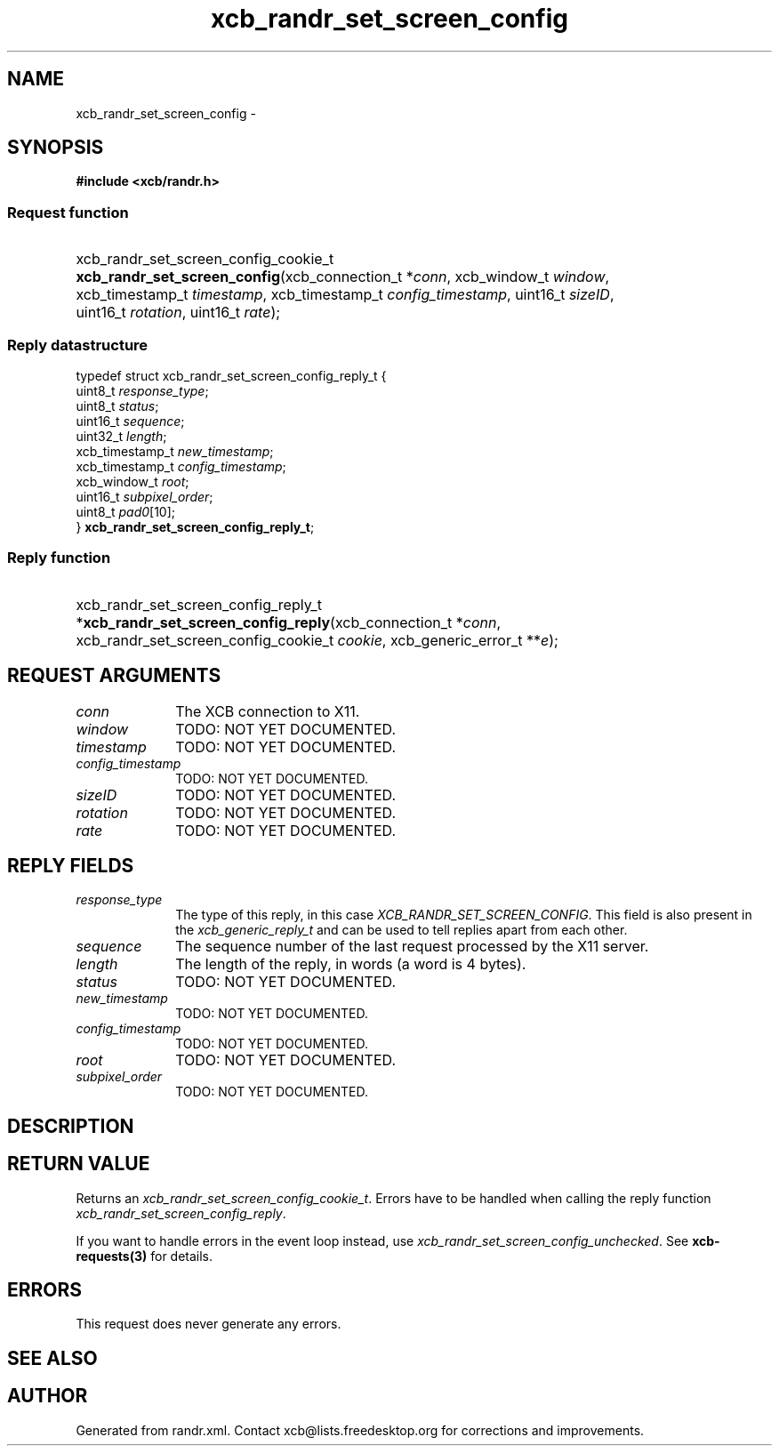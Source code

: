 .TH xcb_randr_set_screen_config 3  2013-12-11 "XCB" "XCB Requests"
.ad l
.SH NAME
xcb_randr_set_screen_config \- 
.SH SYNOPSIS
.hy 0
.B #include <xcb/randr.h>
.SS Request function
.HP
xcb_randr_set_screen_config_cookie_t \fBxcb_randr_set_screen_config\fP(xcb_connection_t\ *\fIconn\fP, xcb_window_t\ \fIwindow\fP, xcb_timestamp_t\ \fItimestamp\fP, xcb_timestamp_t\ \fIconfig_timestamp\fP, uint16_t\ \fIsizeID\fP, uint16_t\ \fIrotation\fP, uint16_t\ \fIrate\fP);
.PP
.SS Reply datastructure
.nf
.sp
typedef struct xcb_randr_set_screen_config_reply_t {
    uint8_t         \fIresponse_type\fP;
    uint8_t         \fIstatus\fP;
    uint16_t        \fIsequence\fP;
    uint32_t        \fIlength\fP;
    xcb_timestamp_t \fInew_timestamp\fP;
    xcb_timestamp_t \fIconfig_timestamp\fP;
    xcb_window_t    \fIroot\fP;
    uint16_t        \fIsubpixel_order\fP;
    uint8_t         \fIpad0\fP[10];
} \fBxcb_randr_set_screen_config_reply_t\fP;
.fi
.SS Reply function
.HP
xcb_randr_set_screen_config_reply_t *\fBxcb_randr_set_screen_config_reply\fP(xcb_connection_t\ *\fIconn\fP, xcb_randr_set_screen_config_cookie_t\ \fIcookie\fP, xcb_generic_error_t\ **\fIe\fP);
.br
.hy 1
.SH REQUEST ARGUMENTS
.IP \fIconn\fP 1i
The XCB connection to X11.
.IP \fIwindow\fP 1i
TODO: NOT YET DOCUMENTED.
.IP \fItimestamp\fP 1i
TODO: NOT YET DOCUMENTED.
.IP \fIconfig_timestamp\fP 1i
TODO: NOT YET DOCUMENTED.
.IP \fIsizeID\fP 1i
TODO: NOT YET DOCUMENTED.
.IP \fIrotation\fP 1i
TODO: NOT YET DOCUMENTED.
.IP \fIrate\fP 1i
TODO: NOT YET DOCUMENTED.
.SH REPLY FIELDS
.IP \fIresponse_type\fP 1i
The type of this reply, in this case \fIXCB_RANDR_SET_SCREEN_CONFIG\fP. This field is also present in the \fIxcb_generic_reply_t\fP and can be used to tell replies apart from each other.
.IP \fIsequence\fP 1i
The sequence number of the last request processed by the X11 server.
.IP \fIlength\fP 1i
The length of the reply, in words (a word is 4 bytes).
.IP \fIstatus\fP 1i
TODO: NOT YET DOCUMENTED.
.IP \fInew_timestamp\fP 1i
TODO: NOT YET DOCUMENTED.
.IP \fIconfig_timestamp\fP 1i
TODO: NOT YET DOCUMENTED.
.IP \fIroot\fP 1i
TODO: NOT YET DOCUMENTED.
.IP \fIsubpixel_order\fP 1i
TODO: NOT YET DOCUMENTED.
.SH DESCRIPTION
.SH RETURN VALUE
Returns an \fIxcb_randr_set_screen_config_cookie_t\fP. Errors have to be handled when calling the reply function \fIxcb_randr_set_screen_config_reply\fP.

If you want to handle errors in the event loop instead, use \fIxcb_randr_set_screen_config_unchecked\fP. See \fBxcb-requests(3)\fP for details.
.SH ERRORS
This request does never generate any errors.
.SH SEE ALSO
.SH AUTHOR
Generated from randr.xml. Contact xcb@lists.freedesktop.org for corrections and improvements.
